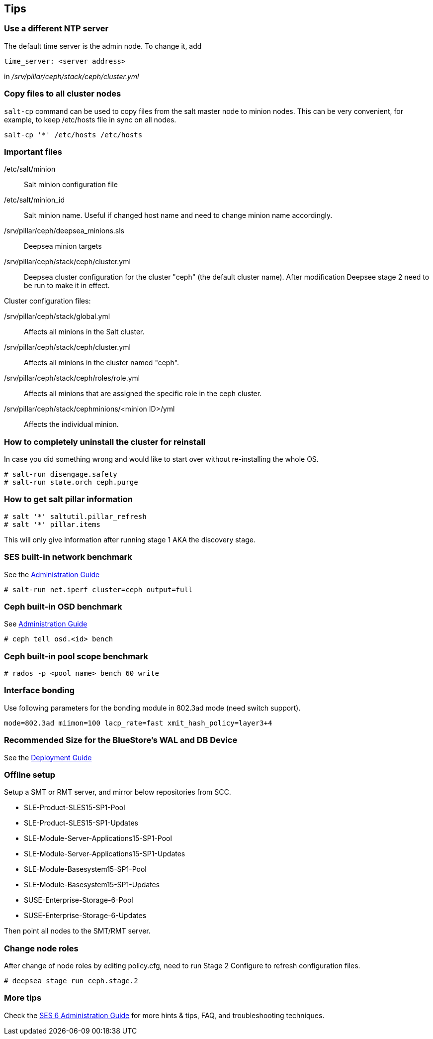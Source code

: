 == Tips
=== Use a different NTP server
The default time server is the admin node. To change it, add
----
time_server: <server address>
----
in _/srv/pillar/ceph/stack/ceph/cluster.yml_

=== Copy files to all cluster nodes
`salt-cp` command can be used to copy files from the salt master node to minion nodes. This can be very convenient, for example, to keep /etc/hosts file in sync on all nodes.
----
salt-cp '*' /etc/hosts /etc/hosts
----

=== Important files
/etc/salt/minion::
Salt minion configuration file

/etc/salt/minion_id::
Salt minion name. Useful if changed host name and need to change minion name accordingly.

/srv/pillar/ceph/deepsea_minions.sls::
Deepsea minion targets

/srv/pillar/ceph/stack/ceph/cluster.yml::
Deepsea cluster configuration for the cluster "ceph" (the default cluster name). After modification Deepsee stage 2 need to be run to make it in effect.

.Cluster configuration files:
/srv/pillar/ceph/stack/global.yml::
Affects all minions in the Salt cluster.

/srv/pillar/ceph/stack/ceph/cluster.yml::
Affects all minions in the cluster named "ceph".

/srv/pillar/ceph/stack/ceph/roles/role.yml::
Affects all minions that are assigned the specific role in the ceph cluster.

/srv/pillar/ceph/stack/cephminions/<minion ID>/yml::
Affects the individual minion. 

=== How to completely uninstall the cluster for reinstall
In case you did something wrong and would like to start over without re-installing the whole OS.
----
# salt-run disengage.safety
# salt-run state.orch ceph.purge
----

=== How to get salt pillar information
----
# salt '*' saltutil.pillar_refresh
# salt '*' pillar.items
----
This will only give information after running stage 1 AKA the discovery stage.

=== SES built-in network benchmark
See the https://www.suse.com/documentation/suse-enterprise-storage-5/singlehtml/book_storage_admin/book_storage_admin.html#storage.bp.performance.net_issues[Administration Guide]

----
# salt-run net.iperf cluster=ceph output=full
----

=== Ceph built-in OSD benchmark
See https://www.suse.com/documentation/suse-enterprise-storage-5/singlehtml/book_storage_admin/book_storage_admin.html#storage.bp.performance.slowosd[Administration Guide]

----
# ceph tell osd.<id> bench
----

=== Ceph built-in pool scope benchmark
----
# rados -p <pool name> bench 60 write
----

=== Interface bonding
Use following parameters for the bonding module in 802.3ad mode (need switch support).
----
mode=802.3ad miimon=100 lacp_rate=fast xmit_hash_policy=layer3+4
----

=== Recommended Size for the BlueStore's WAL and DB Device
See the https://documentation.suse.com/en-us/ses/6/single-html/ses-deployment/#rec-waldb-size[Deployment Guide]


=== Offline setup
Setup a SMT or RMT server, and mirror below repositories from SCC.

* SLE-Product-SLES15-SP1-Pool
* SLE-Product-SLES15-SP1-Updates
* SLE-Module-Server-Applications15-SP1-Pool
* SLE-Module-Server-Applications15-SP1-Updates
* SLE-Module-Basesystem15-SP1-Pool
* SLE-Module-Basesystem15-SP1-Updates
* SUSE-Enterprise-Storage-6-Pool
* SUSE-Enterprise-Storage-6-Updates

Then point all nodes to the SMT/RMT server.

=== Change node roles
After change of node roles by editing policy.cfg, need to run Stage 2 Configure to refresh configuration files.
----
# deepsea stage run ceph.stage.2
----

=== More tips
Check the https://documentation.suse.com/ses/6/single-html/ses-admin/#part-troubleshooting[SES 6 Administration Guide] for more hints & tips, FAQ, and troubleshooting techniques.